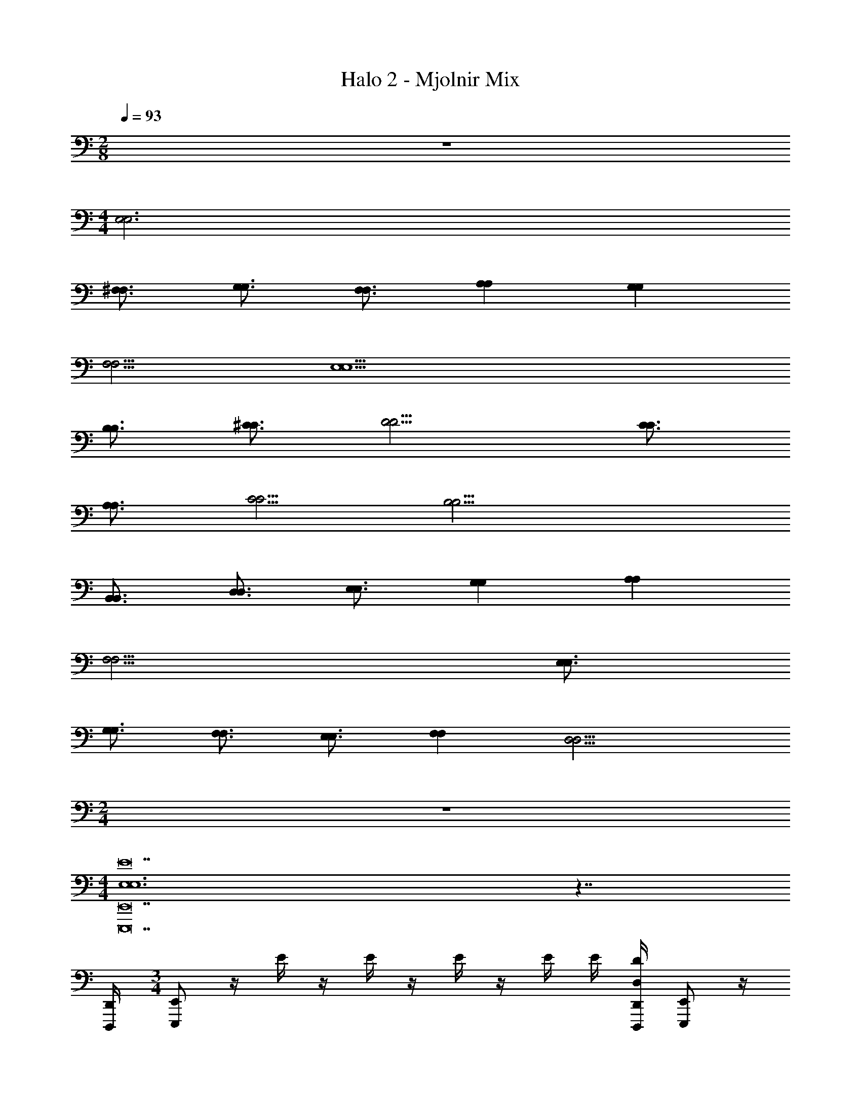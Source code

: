 X: 1
T: Halo 2 - Mjolnir Mix
Z: ABC Generated by Starbound Composer v0.8.6
L: 1/4
M: 2/8
Q: 1/4=93
K: C
z 
M: 4/4
[E,3E,3] 
[^F,3/4F,3/4] [G,3/4G,3/4] [F,3/4F,3/4] [A,A,] [G,G,] 
[F,5/4F,5/4] [E,9/E,9/] 
[B,3/4B,3/4] [^C3/4C3/4] [D9/4D9/4] [C3/4C3/4] 
[A,3/4A,3/4] [C5/4C5/4] [B,17/4B,17/4] 
[B,,3/4B,,3/4] [D,3/4D,3/4] [E,3/4E,3/4] [G,G,] [A,A,] 
[F,13/4F,13/4] [E,3/4E,3/4] 
[G,3/4G,3/4] [F,3/4F,3/4] [E,3/4E,3/4] [F,F,] [z3/4D,11/4D,11/4] 
M: 2/4
z2 
M: 4/4
[E,6E,6E14E,,,14E,,14] z7/4 
[D,,/4D,,,/4] 
M: 3/4
[E,,/E,,,/] z/4 E/4 z/4 E/4 z/4 E/4 z/4 E/4 E/4 [D,/4D/4D,,/4D,,,/4] [E,,/E,,,/] z/4 
E/4 z/4 E/4 z/4 E/4 z/4 E/4 E/4 [D,,/4D/4D,,,/4] [E,,/E,,,/] [z/4B,,,/B,,,/] E/4 z/4 E/4 z/4 
E/4 z/4 E/4 E/4 [D,,/4D/4D,,,/4] [E,,/E,,,/] [z/4B,,,/B,,,/] E/4 z/4 [D,,/4E/4D,,,/4] [z/4E,,/E,,,/] E/4 [z/4B,,,/B,,,/] E/4 E/4 
[D,,/4D/4D,,,/4] [E,,3/16E,,,/4E,,,/4E,,/E,,,/] z/16 [E,,3/16E,,,/4E,,,/4] z/16 [E,,3/16E,,,/4E,,,/4] z/16 [E/4E,,2E9/4E,,9/4E9/4B,9/4E,9/4E3] z/4 E/4 z/4 E/4 z/4 E/4 E/4 [D,,/4D/4E,,/4D,,,/4] [E,,3/16E,,,/4E,,,/4E,,/E,,,/] z/16 [E,,3/16E,,,/4E,,,/4] z/16 [E,,3/16E,,,/4E,,,/4] z/16 
[E/4^F,,2^F9/4F,,9/4F9/4C9/4F,9/4F3] z/4 E/4 z/4 E/4 z/4 E/4 E/4 [D,,/4D/4F,,/4D,,,/4] [E,,3/16E,,,/4E,,,/4E,,/E,,,/] z/16 [E,,3/16E,,,/4E,,,/4] z/16 [E,,3/16E,,,/4E,,,/4] z/16 [E/4G,,2G9/4G,,9/4G9/4G,9/4D9/4G3] z/4 E/4 z/4 
E/4 z/4 E/4 E/4 [D,,/4D/4G,,/4D,,,/4] [E,,3/16E,,,/4E,,,/4E,,/E,,,/] z/16 [E,,3/16E,,,/4E,,,/4] z/16 [E,,3/16E,,,/4E,,,/4] z/16 [E/4A,,3/A3/A3/A9/4A,,9/4A,9/4E9/4] z/4 E/4 z/4 E/4 z/4 [A,,/4E/4A/4A/4] [G,,/4E/4G/4G/4] 
[F,,/4D,,/4D/4F/4D,,,/4F/4] [E,,3/16E,,,/4E,,,/4E,,/E,,,/E15/4] z/16 [E,,3/16E,,,/4E,,,/4] z/16 [E,,3/16E,,,/4E,,,/4] z/16 [E/4E,,2E9/4E,,9/4E9/4B,9/4E,9/4] z/4 E/4 z/4 E/4 z/4 E/4 E/4 [D,,/4D/4E,,/4D,,,/4] [E,,3/16E,,,/4E,,,/4E,,/E,,,/] z/16 [E,,3/16E,,,/4E,,,/4] z/16 [E,,3/16E,,,/4E,,,/4] z/16 
[E/4F,,2F9/4F,,9/4F9/4C9/4F,9/4F3] z/4 E/4 z/4 E/4 z/4 E/4 E/4 [D,,/4D/4F,,/4D,,,/4] [E,,3/16E,,,/4E,,,/4E,,/E,,,/] z/16 [E,,3/16E,,,/4E,,,/4] z/16 [E,,3/16E,,,/4E,,,/4] z/16 [E/4G,,2G9/4G,,9/4G9/4G,9/4D9/4G3] z/4 E/4 z/4 
E/4 z/4 E/4 E/4 [D,,/4D/4G,,/4D,,,/4] [E,,3/16E,,,/4E,,,/4E,,/E,,,/] z/16 [E,,3/16E,,,/4E,,,/4] z/16 [E,,3/16E,,,/4E,,,/4] z/16 [E/4A,,3/A3/A3/A9/4A,,9/4A,9/4E9/4] z/4 E/4 z/4 E/4 z/4 [A,,/4E/4A/4A/4] [G,,/4E/4G/4G/4] 
[F,,/4D,,/4D/4F/4D,,,/4F/4] [E,,3/16E,,,/4E,,,/4E,,/E,,,/e'5/E5/E15/4] z/16 [E,,3/16E,,,/4E,,,/4] z/16 [E,,3/16E,,,/4E,,,/4] z/16 [E/4E,,2E9/4E,,9/4E9/4B,9/4E,9/4] z/4 E/4 z/4 E/4 z/4 E/4 [E/4d'/4D/4] [D,,/4D/4e'/4E,,/4D,,,/4E/4] [E,,3/16E,,,/4E,,,/4E,,/E,,,/^f'5/F5/] z/16 [E,,3/16E,,,/4E,,,/4] z/16 [E,,3/16E,,,/4E,,,/4] z/16 
[E/4F,,2F9/4F,,9/4F9/4C9/4F,9/4F3] z/4 E/4 z/4 E/4 z/4 E/4 [E/4e'/4E/4] [D,,/4D/4f'/4F,,/4D,,,/4F/4] [E,,3/16E,,,/4E,,,/4E,,/E,,,/g'5/G5/] z/16 [E,,3/16E,,,/4E,,,/4] z/16 [E,,3/16E,,,/4E,,,/4] z/16 [E/4G,,2G9/4G,,9/4G9/4G,9/4D9/4G3] z/4 E/4 z/4 
E/4 z/4 E/4 [E/4f'/4F/4] [D,,/4D/4g'/4G,,/4D,,,/4G/4] [E,,3/16E,,,/4E,,,/4E,,/E,,,/a'3/A3/] z/16 [E,,3/16E,,,/4E,,,/4] z/16 [E,,3/16E,,,/4E,,,/4] z/16 [E/4A,,3/A3/A3/A9/4A,,9/4A,9/4E9/4] z/4 E/4 [z/4a'/A/] E/4 [z/4g'/G/] [A,,/4E/4A/4A/4] [G,,/4E/4G/4G/4f'/F/] 
[F,,/4D,,/4D/4F/4D,,,/4F/4] [E,,,/4E,,,/4G/4E,,/E,,,/E3/4e'5/] [E,,,/4E,,,/4E/4E/4B,/4E,/4] [E,,,/4E,,,/4] [E/4E/4B,/4D/E3/4E,3/4E9/4E,,9/4E,,9/4] [E/4B,/4] [E/4E/4B,/4E5/4] z/4 [E/4G/4G/4D/4G,/4] z/4 [E/4G/4D/4G3/4G,3/4] [E/4e'/4G/4D/4E/4] [D,,/4D/4d'/4G/4D,,,/4D/4D/4] [E,,,/4E,,,/4E,,/E,,,/B,5/b11/4] [E,,,/4E,,,/4A/4A/4E/4A,/4] [E,,,/4E,,,/4] 
[E/4A/4E/4A3/4A,3/4F9/4F,,9/4F,,9/4] [A/4E/4] [E/4A/4E/4] z/4 [E/4G/4G/4G,/4] [F/4F/4F,/4] [E/4G/4G/4G,/4] [E/4F/4F/4F,/4E,/4] [D,,/4D/4g/4E/4D,,,/4E/4E,/4E,/4] [E,,,/4E,,,/4G/4E,,/E,,,/e6E6] [E,,,/4E,,,/4E/4E/4B,/4E,/4] [E,,,/4E,,,/4] [E/4E/4B,/4E3/4E,3/4G9/4G,,9/4G,,9/4] [E/4B,/4] [E/4E/4B,/4] z/4 
[E/4G/4G/4D/4G,/4] z/4 [E/4G/4D/4G3/4G,3/4] [E/4G/4D/4] [D,,/4D/4G/4D,,,/4D/4] [E,,,/4E,,,/4E,,/E,,,/] [E,,,/4E,,,/4A/4A/4E/4A,/4] [E,,,/4E,,,/4] [E/4A/4E/4A3/4A,3/4A,,3/A9/4A,,9/4] [A/4E/4] [E/4A/4E/4] z/4 [E/4G/4G/4G,/4] [F/4F/4F,/4] [A,,/4E/4G/4G/4G,/4] [G,,/4E/4F/4F/4F,/4] 
[F,,/4D,,/4D/4E/4D,,,/4E/4E,/4] [E,,3/16E,,,/4E,,,/4B,3/8B,3/8E,,/E,,,/B/e12] z/16 [E,,3/16E,,,/4E,,,/4] z/16 [E,,3/16E,,,/4E,,,/4] z/16 [E/4E,,2E9/4E,,9/4E9/4B,9/4E,9/4E3] [B,/4B/4B,/4] [E/4C/4^c/4C/4] [z/4D3/8D3/8d/] E/4 z/4 E/4 [E/4B,/4B/4B,/4] [D,,/4D/4E,,/4D,,,/4D/4d/4D/4] [E,,3/16E,,,/4E,,,/4C/4c/4C/4E,,/E,,,/] z/16 [E,,3/16E,,,/4E,,,/4B,/4B/4B,/4] z/16 [E,,3/16E,,,/4E,,,/4A,/4A/4A,/4] z/16 
[E/4E,/E/E,/F,,2F9/4F,,9/4F9/4C9/4F,9/4F3] z/4 [E/4A,/4A/4A,/4] [E,/4E/4E,/4] [E/4B,/4B/4B,/4] [C/4c/4C/4] [E/4B,/4B/4B,/4] [E/4A,/4A/4A,/4] [D,,/4D/4F,,/4D,,,/4E,/4E/4E,/4] [E,,3/16E,,,/4E,,,/4B,3/8B,3/8E,,/E,,,/B/] z/16 [E,,3/16E,,,/4E,,,/4] z/16 [E,,3/16E,,,/4E,,,/4] z/16 [E/4G,,2G9/4G,,9/4G9/4G,9/4D9/4G3] [C/4c/4C/4] [E/4D/4d/4D/4] [z/4EeE3/] 
E/4 z/4 E/4 [E/4C/4c/4] [D,,/4D/4G,,/4D,,,/4D/4d/4] [E,,3/16E,,,/4E,,,/4E/4e/4E/4E,,/E,,,/] z/16 [E,,3/16E,,,/4E,,,/4D/4d/4D/4] z/16 [E,,3/16E,,,/4E,,,/4C/4c/4C/4] z/16 [E/4D/4d/4D/4A,,3/A3/A3/A9/4A,,9/4A,9/4E9/4] [C/4c/4C/4] [E/4B,/4B/4B,/4] [E/4e/4E/4] [E/4D/4d/4D/4] [C/4c/4C/4] [A,,/4E/4A/4A/4B,/4B/4B,/4] [G,,/4E/4G/4G/4C/4c/4C/4] 
[F,,/4D,,/4D/4F/4D,,,/4F/4D/4d/4D/4] [E,,3/16E,,,/4E,,,/4F/4^f/4F/4E,,/E,,,/e18] z/16 [E,,3/16E,,,/4E,,,/4D/4d/4D/4] z/16 [E,,3/16E,,,/4E,,,/4B,/4B/4B,/4] z/16 [E/4B,,3/4E,3/4E,,3/4E,3/4E,,3/4E3/4B,3/4E,3/4A3/4a3/4A3/4] z/4 E/4 [E,,3/16E,,,/4E,,,/4] z/16 [E,,3/16E,,,/4E/4E,,,/4A/4a/4A/4] z/16 [E,,3/16E,,,/4E,,,/4] z/16 [E/4A/4a/4A/4^C,3/4F,3/4F,,3/4F,3/4F,,3/4F3/4C3/4F,3/4] E/4 [D,,/4D/4D,,,/4A/4a/4A/4] [E,,3/16E,,,/4E,,,/4F/4f/4F/4E,,/E,,,/] z/16 [E,,3/16E,,,/4E,,,/4D/4d/4D/4] z/16 [E,,3/16E,,,/4E,,,/4B,/4B/4B,/4] z/16 
[E/4D,3/4G,3/4G,,3/4G,3/4G,,3/4G3/4D3/4G,3/4A3/4a3/4A3/4] z/4 E/4 [E,,3/16E,,,/4E,,,/4] z/16 [E,,3/16E,,,/4E/4E,,,/4D/4d/4D/4] z/16 [E,,3/16E,,,/4E,,,/4E/4e/4E/4] z/16 [E/4F/4f/4F/4E,3/4A,3/4A,,3/4A,3/4A,,3/4A3/4E3/4A,3/4] [E/4G/4g/4G/4] [D,,/4D/4D,,,/4A/4a/4A/4] [E,,3/16E,,,/4E,,,/4B3/8B,3/8E3/8A3/8E,,/E,,,/B,/a/] z/16 [E,,3/16E,,,/4E,,,/4] z/16 [E,,3/16E,,,/4E,,,/4] z/16 [E/4B,,3/4E,3/4E,,3/4E,3/4E,,3/4E3/4B,3/4E,3/4] [B,/4D/4D/4B/4B,/4] [E/4C/4E/4E/4c/4C/4] [E,,3/16E,,,/4E,,,/4D3/8F3/8F3/4d3/4D3/4] z/16 
[E,,3/16E,,,/4E/4E,,,/4] z/16 [E,,3/16E,,,/4E,,,/4] z/16 [E/4C,3/4F,3/4F,,3/4F,3/4F,,3/4F3/4C3/4F,3/4] [E/4D/4B,/4D/4B/4B,/4] [D,,/4D/4D,,,/4E/4C/4E/4c/4C/4] [E,,3/16E,,,/4E,,,/4G/4D/4G/4d/4D/4E,,/E,,,/] z/16 [E,,3/16E,,,/4E,,,/4F/4C/4F/4c/4C/4] z/16 [E,,3/16E,,,/4E,,,/4E/4B,/4E/4B/4B,/4] z/16 [E/4F/4C/4F/4c/4C/4D,3/4G,3/4G,,3/4G,3/4G,,3/4G3/4D3/4G,3/4] [E/4B,/4E/4B/4B,/4] [E/4D/4A,/4D/4A/4A,/4] [E,,3/16E,,,/4E,,,/4C/4F,/4C/4F/4F,/4] z/16 [E,,3/16E,,,/4E/4E,,,/4] z/16 [E,,3/16E,,,/4E,,,/4D/4A,/4D/4A/4A,/4] z/16 [E/4E,3/4A,3/4A,,3/4A,3/4A,,3/4A3/4E3/4A,3/4] [E/4E/4C/4E/4c/4C/4] 
[D,,/4D/4D,,,/4] [E,,3/16E,,,/4E,,,/4D3/8E,,/E,,,/B3/4D3/4B,3/4b3/4B3/4] z/16 [E,,3/16E,,,/4E,,,/4] z/16 [E,,3/16E,,,/4E,,,/4] z/16 [E/4B,,3/4E,3/4E,,3/4B,,3/4E,3/4E,,3/4E3/4B,3/4E,3/4] [B/4b/4B/4] [E/4B/4b/4B/4] [E,,3/16E,,,/4E,,,/4B3/4b3/4B3/4] z/16 [E,,3/16E,,,/4E/4E,,,/4] z/16 [E,,3/16E,,,/4E,,,/4] z/16 [E/4C,3/4F,3/4F,,3/4C,3/4F,3/4F,,3/4F3/4C3/4F,3/4] [E/4B/4b/4B/4] [D,,/4D/4D,,,/4B/4b/4B/4] [E,,3/16E,,,/4E,,,/4f/4c/4f/4^c'/4c/4E,,/E,,,/] z/16 [E,,3/16E,,,/4E,,,/4e/4B/4f/4b/4B/4] z/16 [E,,3/16E,,,/4E,,,/4d/4A/4e/4a/4A/4] z/16 
[E/4D,3/4G,3/4G,,3/4D,3/4G,3/4G,,3/4G3/4D3/4G,3/4dGdgG] z/4 E/4 [E,,3/16E,,,/4E,,,/4] z/16 [E,,3/16E,,,/4E/4E,,,/4c/4F/4c/4F/4] z/16 [E,,3/16E,,,/4E,,,/4d/4G/4d/4G/4] z/16 [E/4e/4A/4e/4A/4E,3/4A,3/4A,,3/4E,3/4A,3/4A,,3/4A3/4E3/4A,3/4] [E/4d/4G/4d/4G/4] [D,,/4D/4c/4F/4c/4F/4] [d/4G/4d/4G/4] [D/4D/4] [=F/4F/4] [D/4D/4G,5G,,5G,6G,,,6G,,,6] [G/4G/4] [D/4D/4] [F/4F/4] 
[D/4D/4] [G/4G/4] [D/4D/4] [F/4F/4] [D/4D/4] [G/4G/4] [D/4D/4] [F/4F/4] [D/4D/4] [G/4G/4] [A/4A/4] [_B/4B/4] [=c/4c/4] [B/4B/4] [A/4A/4] [G/4G/4] 
[G,/4G,,/4A/4A/4] [A,/4A,,/4E/4E/4] [G/4G/4] [E/4E/4] [A/4A/4A,,,15/4A,15/4A,,,19/4A,21/4A,,21/4] [E/4E/4] [G/4G/4] [E/4E/4] [A/4A/4] [E/4E/4] [G/4G/4] [E/4E/4] [A/4A/4] [E/4E/4] [G/4G/4] [E/4E/4] 
[A/4A/4] [E/4E/4] [G/4G/4] [E/4E/4A,,,/A,/] [A/4A/4] [E/4E/4G,,,/G,/] [A/4A/4] [G/4G/4^F,,,/F,/D,,/D,,,/] [^F/4F/4] [E,,,/4E,,,/4E,,/E,,,/e12] [E,,,/4E,,,/4E/4B,/4E,/4] [E,,,/4E,,,/4] [E/4B,/4E3/4E,3/4E,,2E9/4E,,9/4E3] B,/4 [E/4B,/4] z/4 
[E/4G/4D/4G,/4] z/4 [E/4D/4G3/4G,3/4] [E/4D/4] [D,,/4D/4E,,/4D,,,/4D/4] [E,,,/4E,,,/4E,,/E,,,/] [E,,,/4E,,,/4A/4E/4A,/4] [E,,,/4E,,,/4] [E/4E/4A3/4A,3/4F,,2F9/4F,,9/4F3] E/4 [E/4E/4] z/4 [E/4G/4G,/4] [F/4F,/4] [E/4G/4G,/4] [E/4F/4F,/4] 
[D,,/4D/4F,,/4D,,,/4E/4E,/4] [E,,,/4E,,,/4E,,/E,,,/] [E,,,/4E,,,/4E/4B,/4E,/4] [E,,,/4E,,,/4] [E/4B,/4E3/4E,3/4G,,2G9/4G,,9/4G3] B,/4 [E/4B,/4] z/4 [E/4G/4D/4G,/4] z/4 [E/4D/4G3/4G,3/4] [E/4D/4] [D,,/4D/4G,,/4D,,,/4D/4] [E,,,/4E,,,/4E,,/E,,,/] [E,,,/4E,,,/4A/4E/4A,/4] [E,,,/4E,,,/4] 
[E/4E/4A3/4A,3/4A,,3/A3/A9/4A,,9/4] E/4 [E/4E/4] z/4 [E/4G/4G,/4] [F/4F,/4] [A,,/4E/4A/4G/4G,/4] [G,,/4E/4G/4F/4F,/4] [F,,/4D,,/4D/4F/4D,,,/4E/4E,/4] [E,,3/16E,,,/4E,,,/4b/4=B/4E,,/E,,,/E3e12] z/16 [E,,3/16E,,,/4E,,,/4] z/16 [E,,3/16E,,,/4E,,,/4e'/4e/4] z/16 [E/4E,,2E9/4E,,9/4E9/4B,9/4E,9/4E3] [f'/4f/4] E/4 [g'/4g/4] 
[E/4f'/4f/4] [e'/4e/4] [E/4d'/4d/4] E/4 [D,,/4D/4E,,/4D,,,/4b/4B/4] [E,,3/16E,,,/4E,,,/4e'/4e/4E,,/E,,,/F3] z/16 [E,,3/16E,,,/4E,,,/4] z/16 [E,,3/16E,,,/4E,,,/4f'/4f/4] z/16 [E/4F,,2F9/4F,,9/4F9/4C9/4F,9/4F3] [g'/4g/4] E/4 [z/4a'/a/] E/4 [e'/4e/4] [E/4a'/4a/4] [E/4g'/4g/4] 
[D,,/4D/4F,,/4D,,,/4f'/4f/4] [E,,3/16E,,,/4E,,,/4b/4B/4E,,/E,,,/G3] z/16 [E,,3/16E,,,/4E,,,/4] z/16 [E,,3/16E,,,/4E,,,/4e'/4e/4] z/16 [E/4G,,2G9/4G,,9/4G9/4G,9/4D9/4G3] [f'/4f/4] E/4 [g'/4g/4] [E/4f'/4f/4] [e'/4e/4] [E/4d'/4d/4] E/4 [D,,/4D/4G,,/4D,,,/4b/4B/4] [E,,3/16E,,,/4E,,,/4e'/4e/4E,,/E,,,/A3/] z/16 [E,,3/16E,,,/4E,,,/4] z/16 [E,,3/16E,,,/4E,,,/4f'/4f/4] z/16 
[E/4A,,3/A3/A3/A9/4A,,9/4A,9/4E9/4] [g'/4g/4] E/4 [A/4a'/4a/] E/4 [G/4g'/4e/4] [A,,/4E/4A/4A/4a/4E,,/] [G,,/4E/4G/4G/4F/4f'/4g/4] [F,,/4D,,/4D/4F/4D,,,/4F/4f/4] [d/4G/4g'/4d/4G/4] [D/4D/4] [=F/4d'/4F/4] [D/4D/4G,5G,,5G,6G,,,6G,,,6] [G/4g'/4G/4] [D/4D/4] [F/4d'/4F/4] 
[D/4D/4] [G/4g'/4G/4] [D/4D/4] [F/4d'/4F/4] [D/4D/4] [G/4g'/4G/4] [D/4D/4] [F/4d'/4F/4] [D/4D/4] [G/4g'/4G/4] [A/4A/4] [_B/4d'/4B/4] [c/4c/4] [B/4g'/4B/4] [A/4A/4] [G/4d'/4G/4] 
[G,/4G,,/4A/4A/4] [A,/4A,,/4E/4g'/4E/4] [G/4G/4] [E/4e'/4E/4] [A/4A/4A,,,15/4A,15/4A,,,15/4A,21/4A,,21/4] [E/4a'/4E/4] [G/4G/4] [E/4e'/4E/4] [A/4A/4] [E/4a'/4E/4] [G/4G/4] [E/4e'/4E/4] [A/4A/4] [E,,/8E/4a'/4E/4] E,,/8 [E,,/8G/4G/4] E,,/8 [E,,/8E/4e'/4E/4] E,,/8 
[E,,/8A/4A/4] E,,/8 [E,,/8E/4a'/4E/4] E,,/8 [E,,/8G/4G/4] E,,/8 [E/4e'/4E/4A,,,/A,/A,,/A,,,/] [A/4A/4] [E/4a'/4E/4G,,,/G,/G,,/G,,,/] [A/4A/4] [G/4e'/4G/4F,,,/F,/F,,/F,,,/] [^F/4F/4] [E,,3/16E,,,/4E,,,/4E,,,/4E,,/] z/16 [E,,3/16E,,,/4E,,,/4E,,,/4] z/16 [E,,3/16E,,,/4E,,,/4E,,,/4] z/16 [E/4E,,2E9/4E,,9/4E,,,9/4E9/4B,9/4E,9/4=B9/4E3] z/4 E/4 z/4 
E/4 z/4 E/4 E/4 [D,,/4D/4E,,/4] [E,,3/16E,,,/4E,,,/4E,,,/4B/4E,,/] z/16 [E,,3/16E,,,/4E,,,/4E,,,/4A/4] z/16 [E,,3/16E,,,/4E,,,/4E,,,/4G/4] z/16 [E/4F,,2F9/4F,,9/4F,,,9/4F9/4C9/4F,9/4F3B3] z/4 E/4 z/4 E/4 z/4 E/4 E/4 
[D,,/4D/4F,,/4] [E,,3/16E,,,/4E,,,/4E,,,/4E,,/] z/16 [E,,3/16E,,,/4E,,,/4E,,,/4] z/16 [E,,3/16E,,,/4E,,,/4E,,,/4] z/16 [E/4G,,2G9/4G,,9/4G,,,9/4G9/4G,9/4D9/4B5/G3] z/4 E/4 z/4 E/4 z/4 E/4 E/4 [D,,/4D/4G,,/4] [E,,3/16E,,,/4E,,,/4E,,,/4E,,/] z/16 [E,,3/16E,,,/4E,,,/4E,,,/4A/4] z/16 [E,,3/16E,,,/4E,,,/4E,,,/4G/4] z/16 
[E/4A,,,3/4A,,3/A3/A3/A9/4A,,9/4A,9/4E9/4B9/4] z/4 E/4 [z/4A,,,/] E/4 [z/4G,,,/] [A,,/4E/4A/4A/4] [G,,/4E/4G/4G/4F,,,/] [F,,/4D,,/4D/4F/4F/4] [E,,3/16E,,,/4E,,,/4E,,,/4G/4E,,/] z/16 [F/8E,,3/16E,,,/4E,,,/4E,,,/4] [z/8E/4] [z/8E,,3/16E,,,/4E,,,/4E,,,/4] [z/8D/4] [E/4E,,2E9/4E,,9/4E,,,9/4E9/4B,9/4E,9/4E9/4E3] z/4 E/4 z/4 
E/4 z/4 E/4 E/4 [D,,/4D/4E,,/4] [E,,3/16E,,,/4E,,,/4E,,,/4E,,/E/] z/16 [E,,3/16E,,,/4E,,,/4E,,,/4] z/16 [E,,3/16E,,,/4E,,,/4E,,,/4D/4] z/16 [E/4F,,2F9/4F,,9/4F,,,9/4F9/4C9/4F,9/4F9/4F3] z/4 E/4 z/4 E/4 z/4 E/4 E/4 
[D,,/4D/4F,,/4] [E,,3/16E,,,/4E,,,/4E,,,/4E,,/F/] z/16 [E,,3/16E,,,/4E,,,/4E,,,/4] z/16 [E,,3/16E,,,/4E,,,/4E,,,/4E/4] z/16 [E/4G,,2G9/4G,,9/4G,,,9/4G9/4G,9/4D9/4G9/4G3] z/4 E/4 z/4 E/4 z/4 E/4 E/4 [D,,/4D/4G,,/4] [E,,3/16E,,,/4E,,,/4E,,,/4E,,/G/] z/16 [E,,3/16E,,,/4E,,,/4E,,,/4] z/16 [E,,3/16E,,,/4E,,,/4E,,,/4E/4] z/16 
[E/4A,,,3/4A3/4A,,3/A3/A3/A9/4A,,9/4A,9/4E9/4] z/4 E/4 [z/4A,,,/A/] E/4 [z/4G,,,/G/] [A,,/4E/4A/4A/4] [G,,/4E/4G/4G/4F,,,/F/] [F,,/4D,,/4D/4F/4F/4] [E,,,/4E,,,/4G/4E,,,/4G/4G/4E,,/e'5/] [E,,,/4E,,,/4E/4E,,,/4E/4B,/4E,/4F/4F/4] [E,,,/4E,,,/4E,,,/4E/4E/4] [E/4E/4B,/4E3/4E,3/4E3/4E3/4E9/4E,,9/4E,,9/4E,,,9/4] [E/4B,/4] [E/4E/4B,/4] [z/4e3/e3/] 
[E/4G/4G/4D/4G,/4] z/4 [E/4G/4D/4G3/4G,3/4] [E/4e'/4G/4D/4] [D,,/4D/4d'/4G/4D/4] [E,,,/4E,,,/4E,,,/4e/4e/4E,,/b11/4] [E,,,/4E,,,/4A/4E,,,/4A/4E/4A,/4d/4d/4] [E,,,/4E,,,/4E,,,/4B/4B/4] [E/4A/4E/4c/c/A3/4A,3/4F9/4F,,9/4F,,9/4F,,,9/4] [A/4E/4B2B2] [E/4A/4E/4] z/4 [E/4G/4G/4G,/4] [F/4F/4F,/4] [E/4G/4G/4G,/4] [E/4F/4F/4F,/4] 
[D,,/4D/4g/4E/4E/4E,/4] [E,,,/4E,,,/4G/4E,,,/4A/4A/4E,,/e6] [E,,,/4E,,,/4E/4E,,,/4E/4B,/4E,/4G/4G/4] [E,,,/4E,,,/4E,,,/4F/4F/4] [E/4E/4B,/4E3/4E,3/4G9/4G,,9/4G,,9/4G,,,9/4E9/4E9/4] [E/4B,/4] [E/4E/4B,/4] z/4 [E/4G/4G/4D/4G,/4] z/4 [E/4G/4D/4G3/4G,3/4] [E/4G/4D/4] [D,,/4D/4G/4D/4] [E,,,/4E,,,/4E,,,/4E/4E/4E,,/] [E,,,/4E,,,/4A/4E,,,/4A/4E/4A,/4E/4E/4] [E,,,/4E,,,/4E,,,/4E/4E/4] 
[E/4A/4E/4A/4A/4A,,,3/4A3/4A,3/4A,,3/A9/4A,,9/4] [A/4E/4G/4G/4] [E/4A/4E/4F/4F/4] [A/4A/4A,,,/] [E/4G/4G/4G,/4] [F/4F/4F,/4G/4G/4G,,,/] [A,,/4E/4G/4G/4G,/4] [G,,/4E/4F/4F/4F,/4F/4F/4F,,,/] [F,,/4D,,/4D/4E/4E/4E,/4] [E,,3/16E,,,/4E,,,/4E,,,/4B,3/8E,,/B/e12] z/16 [E,,3/16E,,,/4E,,,/4E,,,/4] z/16 [E,,3/16E,,,/4E,,,/4E,,,/4] z/16 [E/4E,,2E9/4E,,9/4E,,,9/4E9/4B,9/4E,9/4E9/4E3] [B/4B,/4] [E/4^c/4C/4] [z/4D3/8d/] 
E/4 z/4 E/4 [E/4B/4B,/4] [D,,/4D/4E,,/4d/4D/4] [E,,3/16E,,,/4E,,,/4E,,,/4c/4C/4E,,/G/] z/16 [E,,3/16E,,,/4E,,,/4E,,,/4F/4B/4B,/4] z/16 [E,,3/16E,,,/4E,,,/4E,,,/4A/4A,/4D/] z/16 [E/4E/E,/F,,2F9/4F,,9/4F,,,9/4F9/4C9/4F,9/4F3E3] z/4 [E/4A/4A,/4] [E/4E,/4] [E/4B/4B,/4] [c/4C/4] [E/4B/4B,/4] [E/4A/4A,/4] 
[D,,/4D/4F,,/4E/4E,/4] [E,,3/16E,,,/4E,,,/4E,,,/4B,3/8E,,/B/] z/16 [E,,3/16E,,,/4E,,,/4E,,,/4] z/16 [E,,3/16E,,,/4E,,,/4E,,,/4] z/16 [E/4G,,2G9/4G,,9/4G,,,9/4G9/4G,9/4D9/4B9/4G3] [c/4C/4] [E/4d/4D/4] [z/4Ee] E/4 z/4 E/4 [E/4C/4c/4] [D,,/4D/4G,,/4D/4d/4] [E,,3/16E,,,/4E,,,/4E,,,/4e/4E/4E,,/A/] z/16 [E,,3/16E,,,/4E,,,/4E,,,/4G/4d/4D/4] z/16 [E,,3/16E,,,/4E,,,/4E,,,/4c/4C/4E/] z/16 
[E/4d/4D/4A,,,3/4A,,3/A3/A3/A9/4A,,9/4A,9/4E9/4D9/4] [c/4C/4] [E/4B/4B,/4] [e/4E/4A,,,/] [E/4d/4D/4] [c/4C/4G,,,/] [A,,/4E/4A/4A/4B/4B,/4] [G,,/4E/4G/4G/4c/4C/4F,,,/] [F,,/4D,,/4D/4F/4F/4d/4D/4] [E,,3/16E,,,/4E,,,/4E,,,/4F/4f/4F/4E,,/e18] z/16 [E,,3/16E,,,/4E,,,/4E,,,/4D/4d/4D/4] z/16 [E,,3/16E,,,/4E,,,/4E,,,/4B,/4B/4B,/4] z/16 [E/4B,,3/4E,3/4E,,3/4E,3/4E,,3/4E,,,3/4E3/4B,3/4E,3/4A3/4a3/4A3/4] z/4 E/4 [E,,3/16E,,,/4E,,,/4E,,,/4] z/16 
[E,,3/16E,,,/4E/4E,,,/4E,,,/4A/4a/4A/4] z/16 [E,,3/16E,,,/4E,,,/4E,,,/4] z/16 [E/4A/4a/4A/4C,3/4F,3/4F,,3/4F,3/4F,,3/4F,,,3/4F3/4C3/4F,3/4] E/4 [D,,/4D/4A/4a/4A/4] [E,,3/16E,,,/4E,,,/4E,,,/4F/4f/4F/4E,,/] z/16 [E,,3/16E,,,/4E,,,/4E,,,/4D/4d/4D/4] z/16 [E,,3/16E,,,/4E,,,/4E,,,/4B,/4B/4B,/4] z/16 [E/4D,3/4G,3/4G,,3/4G,3/4G,,3/4G,,,3/4G3/4D3/4G,3/4A3/4a3/4A3/4] z/4 E/4 [E,,3/16E,,,/4E,,,/4E,,,/4] z/16 [E,,3/16E,,,/4E/4E,,,/4E,,,/4D/4d/4D/4] z/16 [E,,3/16E,,,/4E,,,/4E,,,/4E/4e/4E/4] z/16 [E/4F/4f/4F/4E,3/4A,3/4A,,3/4A,3/4A,,3/4A,,,3/4A3/4E3/4A,3/4] [E/4G/4g/4G/4] 
[D,,/4D/4A/4a/4A/4] [E,,3/16E,,,/4E,,,/4E,,,/4B3/8E3/8A3/8E,,/B,/a/] z/16 [E,,3/16E,,,/4E,,,/4E,,,/4] z/16 [E,,3/16E,,,/4E,,,/4E,,,/4] z/16 [E/4B,,3/4E,3/4E,,3/4E,3/4E,,3/4E,,,3/4E3/4B,3/4E,3/4] [B,/4D/4D/4B/4B,/4] [E/4C/4E/4E/4c/4C/4] [E,,3/16E,,,/4E,,,/4E,,,/4D3/8F3/8F3/4d3/4D3/4] z/16 [E,,3/16E,,,/4E/4E,,,/4E,,,/4] z/16 [E,,3/16E,,,/4E,,,/4E,,,/4] z/16 [E/4C,3/4F,3/4F,,3/4F,3/4F,,3/4F,,,3/4F3/4C3/4F,3/4] [E/4D/4B,/4D/4B/4B,/4] [D,,/4D/4E/4C/4E/4c/4C/4] [E,,3/16E,,,/4E,,,/4E,,,/4G/4D/4G/4d/4D/4E,,/] z/16 [E,,3/16E,,,/4E,,,/4E,,,/4F/4C/4F/4c/4C/4] z/16 [E,,3/16E,,,/4E,,,/4E,,,/4E/4B,/4E/4B/4B,/4] z/16 
[E/4F/4C/4F/4c/4C/4D,3/4G,3/4G,,3/4G,3/4G,,3/4G,,,3/4G3/4D3/4G,3/4] [E/4B,/4E/4B/4B,/4] [E/4D/4A,/4D/4A/4A,/4] [E,,3/16E,,,/4E,,,/4E,,,/4C/4F,/4C/4F/4F,/4] z/16 [E,,3/16E,,,/4E/4E,,,/4E,,,/4] z/16 [E,,3/16E,,,/4E,,,/4E,,,/4D/4A,/4D/4A/4A,/4] z/16 [E/4E,3/4A,3/4A,,3/4A,3/4A,,3/4A,,,3/4A3/4E3/4A,3/4] [E/4E/4C/4E/4c/4C/4] [D,,/4D/4] [E,,3/16E,,,/4E,,,/4E,,,/4D3/8E,,/B3/4D3/4B,3/4b3/4B3/4] z/16 [E,,3/16E,,,/4E,,,/4E,,,/4] z/16 [E,,3/16E,,,/4E,,,/4E,,,/4] z/16 [E/4B,,3/4E,3/4E,,3/4B,,3/4E,3/4E,,3/4E,,,3/4E3/4B,3/4E,3/4] [B/4b/4B/4] [E/4B/4b/4B/4] [E,,3/16E,,,/4E,,,/4E,,,/4B3/4b3/4B3/4] z/16 
[E,,3/16E,,,/4E/4E,,,/4E,,,/4] z/16 [E,,3/16E,,,/4E,,,/4E,,,/4] z/16 [E/4C,3/4F,3/4F,,3/4C,3/4F,3/4F,,3/4F,,,3/4F3/4C3/4F,3/4] [E/4B/4b/4B/4] [D,,/4D/4B/4b/4B/4] [E,,3/16E,,,/4E,,,/4E,,,/4f/4c/4f/4c'/4c/4E,,/] z/16 [E,,3/16E,,,/4E,,,/4E,,,/4e/4B/4f/4b/4B/4] z/16 [E,,3/16E,,,/4E,,,/4E,,,/4d/4A/4e/4a/4A/4] z/16 [E/4D,3/4G,3/4G,,3/4D,3/4G,3/4G,,3/4G,,,3/4G3/4D3/4G,3/4dGdgG] z/4 E/4 [E,,3/16E,,,/4E,,,/4E,,,/4] z/16 [E,,3/16E,,,/4E/4E,,,/4E,,,/4c/4F/4c/4F/4] z/16 [E,,3/16E,,,/4E,,,/4E,,,/4d/4G/4d/4G/4] z/16 [E/4e/4A/4e/4A/4E,3/4A,3/4A,,3/4E,3/4A,3/4A,,3/4A,,,3/4A3/4E3/4A,3/4] [E/4d/4G/4d/4G/4] 
[D,,/4D/4c/4F/4c/4F/4] [d/4G/4d/4G/4g'/4d/4G/4G,,/] [D/4D/4D/4] [=F/4F/4d'/4F/4] [D/4D/4D/4G,,5G,5G,,5G,6G,,,6G,,,6] [G/4G/4g'/4G/4] [D/4D/4D/4] [F/4F/4d'/4F/4] [D/4D/4D/4] [G/4G/4g'/4G/4] [D/4D/4D/4] [F/4F/4d'/4F/4] [D/4D/4D/4] [G/4G/4g'/4G/4] [D/4D/4D/4] [F/4F/4d'/4F/4] 
[D/4D/4D/4] [G/4G/4g'/4G/4] [A/4A/4A/4] [_B/4B/4d'/4B/4] [=c/4c/4c/4] [B/4B/4g'/4B/4] [A/4A/4A/4] [G/4G/4d'/4G/4] [A/4G,,/4G,/4G,,/4A/4A/4] [E/4A,/4A,,/4E/4g'/4E/4A,,/] [G/4G/4G/4] [E/4E/4e'/4E/4] [A/4A/4A/4A,,7/A,,,15/4A,15/4A,,,15/4A,21/4A,,21/4] [E/4E/4a'/4E/4] [G/4G/4G/4] [E/4E/4e'/4E/4] 
[A/4A/4A/4] [E/4E/4a'/4E/4] [G/4G/4G/4] [E/4E/4e'/4E/4] [A/4A/4A/4] [E,,/8E/4E/4a'/4E/4] E,,/8 [E,,/8G/4G/4G/4] E,,/8 [E,,/8E/4E/4e'/4E/4] E,,/8 [E,,/8A/4A/4A/4] E,,/8 [E,,/8E/4E/4a'/4E/4] E,,/8 [E,,/8G/4G/4G/4] E,,/8 [E/4E/4A,,,/A,/A,,/A,,,/a'/A/] [A/4A/4] [E/4E/4G,,,/G,/G,,/G,,,/g'/G/] [A/4A/4] [G/4G/4F,,,/F,/F,,/F,,,/f'/^F/] 
[F/4F/4] [E,,,/4E,,,/4G/4E,,,/4E,,/e'5/B,6] [E,,,/4E,,,/4E/4E,,,/4E/4B,/4E,/4e'/4] [E,,,/4E,,,/4E,,,/4] [E/4E/4B,/4e'/4E3/4E,3/4E9/4E,,9/4E,,9/4E,,,9/4B,,9/4E,,9/4] [E/4B,/4e'/4] [E/4E/4B,/4e'/4] z/4 [E/4G/4G/4D/4G,/4g'/4] z/4 [E/4G/4D/4g'/4G3/4G,3/4] [E/4e'/4G/4D/4g'/4] [D,,/4D/4d'/4G/4D/4g'/4] [E,,,/4E,,,/4E,,,/4E,,/b11/4] [E,,,/4E,,,/4A/4E,,,/4A/4E/4A,/4a'/4] [E,,,/4E,,,/4E,,,/4] 
[E/4A/4E/4a'/4A3/4A,3/4F9/4F,,9/4F,,9/4F,,,9/4C,9/4F,,9/4] [A/4E/4a'/4] [E/4A/4E/4a'/4] z/4 [E/4G/4G/4G,/4g'/4] [F/4F/4F,/4f'/4] [E/4G/4G/4G,/4g'/4] [E/4F/4F/4F,/4f'/4] [D,,/4D/4g/4E/4E/4E,/4e'/4] [E/8E,,,/4E,,,/4G/4E,,,/4E,,/e6] D/8 [B,/8E,,,/4E,,,/4E/4E,,,/4E/4B,/4E,/4e'/4] A,/8 [E,,,/4E,,,/4E,,,/4B,/] [E/4E/4B,/4e'/4E3/4E,3/4G9/4G,,9/4G,,9/4G,,,9/4G,,9/4D,9/4] [E/4B,/4e'/4] [E/4E/4B,/4e'/4] E/8 D/8 
[B,/8E/4G/4G/4D/4G,/4g'/4] A,/8 [z/4B,/] [E/4G/4D/4g'/4G3/4G,3/4] [E/4G/4D/4g'/4] [D,,/4D/4G/4D/4g'/4] [E/8E,,,/4E,,,/4E,,,/4E,,/] D/8 [B,/8E,,,/4E,,,/4A/4E,,,/4A/4E/4A,/4a'/4] A,/8 [E,,,/4E,,,/4E,,,/4B,/] [E/4A/4E/4a'/4A,,,3/4A3/4A,3/4A,,3/E,2A9/4A,,9/4A,,9/4] [z/8A/4E/4a'/4] B,/8 [E/8E/4A/4E/4a'/4] G/8 [z/4A,,,/A3/] [E/4G/4G/4G,/4g'/4] [F/4F/4F,/4f'/4G,,,/] [A,,/4E/4G/4G/4G,/4g'/4] [G,,/4E/4F/4F/4F,/4f'/4F,,,/] 
[F,,/4D,,/4D/4E/4E/4E,/4e'/4] [E,,3/16E,,,/4E,,,/4E,,,/4b/4=B/4E,,/E3e12] z/16 [E,,3/16E,,,/4E,,,/4E,,,/4] z/16 [E,,3/16E,,,/4E,,,/4E,,,/4e'/4e/4] z/16 [E/4E,,2E9/4E,,9/4E,,,9/4E9/4B,9/4E,9/4E3] [f'/4f/4] E/4 [g'/4g/4] [E/4f'/4f/4] [e'/4e/4] [E/4d'/4d/4] E/4 [D,,/4D/4E,,/4b/4B/4] [E,,3/16E,,,/4E,,,/4E,,,/4e'/4e/4E,,/F3] z/16 [E,,3/16E,,,/4E,,,/4E,,,/4] z/16 [E,,3/16E,,,/4E,,,/4E,,,/4f'/4f/4] z/16 
[E/4F,,2F9/4F,,9/4F,,,9/4F9/4C9/4F,9/4F3] [g'/4g/4] E/4 [z/4a'/a/] E/4 [e'/4e/4] [E/4a'/4a/4] [E/4g'/4g/4] [D,,/4D/4F,,/4f'/4f/4] [E,,3/16E,,,/4E,,,/4E,,,/4B,/4E/4b/4B/4E,,/G3] z/16 [E,,3/16E,,,/4E,,,/4E,,,/4] z/16 [E,,3/16E,,,/4E,,,/4E,,,/4E/4F/4e'/4e/4] z/16 [E/4G,,2G9/4G,,9/4G,,,9/4G9/4G,9/4D9/4G3] [F/4G/4f'/4f/4] E/4 [G/4A/4g'/4g/4] 
[E/4F/4G/4f'/4f/4] [E/4F/4e'/4e/4] [E/4d'/4d/4D/E/] E/4 [D,,/4D/4G,,/4B,/4D/4b/4B/4] [E,,3/16E,,,/4E,,,/4E,,,/4E/4G/4e'/4e/4E,,/A2] z/16 [E,,3/16E,,,/4E,,,/4E,,,/4] z/16 [E,,3/16E,,,/4E,,,/4E,,,/4F/4A/4f'/4f/4] z/16 [E/4A,,,3/4A,,3/A3/A3/A9/4A,,9/4A,9/4E9/4] [G/4B/4g'/4g/4] E/4 [z/4A,,,/c/a'/a/A3/4] E/4 [B/4E/4e'/4e/4G,,,/] [A,,/4E/4A/4A/4A/4c/4A/4a'/4a/4] [G,,/4E/4G/4G/4G/4B/4G/4g'/4g/4F,,,/] 
[F,,/4D,,/4D/4F/4F/4F/4A/4F/4f'/4f/4] [d/4G/4d/4G/4g'/4d/4G/4G,,/G,,,/] [D/4A/4D/4D/4] [=F/4_B/4F/4d'/4F/4] [D/4A/4D/4D/4G,,2G,5G,,5G,,,5G,6G,,,6] [G/4d/4G/4g'/4G/4] [D/4A/4D/4D/4] [F/4B/4F/4d'/4F/4] [D/4A/4D/4D/4] [G/4d/4G/4g'/4G/4] [D/4A/4D/4D/4] [F/4B/4F/4d'/4F/4] [D/4A/4D/4D/4G,,3/4] [G/4d/4G/4g'/4G/4] [D/4A/4D/4D/4] [F/4B/4F/4d'/4F/4D,,3/4] 
[D/4A/4D/4D/4] [G/4d/4G/4g'/4G/4] [A/4e/4A/4A/4G,,3/4] [B/4=f/4B/4d'/4B/4] [c/4g/4c/4c/4] [B/4f/4B/4g'/4B/4D,,3/4] [A/4e/4A/4A/4] [G/4d/4G/4d'/4G/4] [A/4G,,/4G,/4G,,/4G,,,/4A/4A/4e25/4] [E/4A,/4A,,/4E/4g'/4E/4A,,/A,,,/] [G/4G/4G/4] [E/4E/4e'/4E/4] [A/4A/4A/4A,,7/A,,,15/4A,15/4A,,,15/4A,21/4A,,21/4] [E/4E/4a'/4E/4] [G/4G/4G/4] [E/4E/4e'/4E/4] 
[A/4A/4A/4] [E/4E/4a'/4E/4] [G/4G/4G/4] [E/4E/4e'/4E/4] [A/4A/4A/4] [E,,/8E/4E/4a'/4E/4] E,,/8 [E,,/8G/4G/4G/4] E,,/8 [E,,/8E/4E/4e'/4E/4] E,,/8 [E,,/8A/4A/4A/4] E,,/8 [E,,/8E/4E/4a'/4E/4] E,,/8 [E,,/8G/4G/4G/4] E,,/8 [E/4E/4A,,,/A,/A,,/A,,,/a'/A/] [A/4A/4] [E/4E/4G,,,/G,/G,,/G,,,/g'/G/] [A/4A/4] [G/4G/4F,,,/F,/D,,/F,,/F,,,/f'/^F/] 
[F/4F/4] [E,,3/16E,,,/4E,,,/4E,,/] z/16 [E,,3/16E,,,/4E,,,/4] z/16 [E,,3/16E,,,/4E,,,/4] z/16 [E/4E,,2E,,,9/4E9/4B,9/4E,9/4E3] z/4 E/4 z/4 E/4 z/4 E/4 E/4 [D,/4D/4D,,/4E,,/4] [E,,3/16E,,,/4E,,,/4E,,/] z/16 [E,,3/16E,,,/4E,,,/4] z/16 [E,,3/16E,,,/4E,,,/4] z/16 
[E/4F,,2F,,,9/4F9/4C9/4F,9/4F3] z/4 E/4 z/4 E/4 z/4 E/4 E/4 [D,,/4D/4F,,/4] [E,,3/16E,,,/4E,,,/4E,,/] z/16 [E,,3/16E,,,/4E,,,/4] z/16 [E,,3/16E,,,/4E,,,/4] z/16 [E/4G,,2G,,,9/4G9/4G,9/4D9/4G3] z/4 E/4 z/4 
E/4 z/4 E/4 E/4 [D,/4D/4D,,/4G,,/4] [E,,3/16E,,,/4E,,,/4E,,/] z/16 [E,,3/16E,,,/4E,,,/4] z/16 [E,,3/16E,,,/4E,,,/4] z/16 [E/4A,,,3/4A3/A3/A,,9/4A,9/4E9/4] z/4 E/4 [z/4A,,,/] E/4 [z/4G,,,/] [E/4A/4A/4D/4D/4] [E/4G/4G/4E/4E/4F,,,/] 
[D,,/4D/4F/4F/4F/4F/4] [E,,3/16E,,,/4E,,,/4E,,/G/G/] z/16 [E,,3/16E,,,/4E,,,/4] z/16 [E,,3/16E,,,/4E,,,/4G/G/] z/16 [E/4E,,2E,,,9/4E9/4B,9/4E,9/4E3] [z/4G/G/] E/4 [z/4G17/4G17/4] E/4 z/4 E/4 E/4 [D,/4D/4D,,/4E,,/4] [E,,3/16E,,,/4E,,,/4E,,/] z/16 [E,,3/16E,,,/4E,,,/4] z/16 [E,,3/16E,,,/4E,,,/4] z/16 
[E/4F,,2F,,,9/4F9/4C9/4F,9/4F3] z/4 E/4 z/4 E/4 z/4 E/4 E/4 [D,,/4D/4F,,/4E/4E/4] [E,,3/16E,,,/4E,,,/4E,,/D11/4D11/4] z/16 [E,,3/16E,,,/4E,,,/4] z/16 [E,,3/16E,,,/4E,,,/4] z/16 [E/4G,,2G,,,9/4G9/4G,9/4D9/4G3] z/4 E/4 z/4 
E/4 z/4 E/4 E/4 [D,/4D/4D,,/4G,,/4=C/4C/4] [E,,3/16E,,,/4E,,,/4E,,/B,3/B,3/] z/16 [E,,3/16E,,,/4E,,,/4] z/16 [E,,3/16E,,,/4E,,,/4] z/16 [E/4A,,3/4A,,,3/4A3/A3/A,9/4E9/4] z/4 E/4 [z/4A,,/A,,/A,,,/A,/a/A,/] E/4 [z/4G,,/G,,/G,,,/G,/g/G,/] [E/4A/4A/4] [E/4G/4G/4F,,/F,,/F,,,/F,/^f/F,/] 
[D/4F/4F/4] 
M: 2/4
z2 [E,3E,3E,,10E,10E10E,,26] 
[F,3/4F,3/4] [G,3/4G,3/4] [F,3/4F,3/4] [A,A,] [z5/4G,2G,2] 
E,,3/4 [B,,,3/4F,2F,2] E,,3/4 [z/B,,,] [z/E,19/4E,19/4] E,, 
B,,,/8 B,,,/8 B,,,/8 B,,,/8 B,,,/8 B,,,/8 B,,,/8 B,,,/8 B,,,/8 B,,,/8 [z2E,,4E,,,12] [B,3/4B,3/4] 
[^C3/4C3/4] [D9/4D9/4] [C3/4C3/4] [A,3/4A,3/4] 
[C5/4C5/4] [B,17/4B,17/4] z2 
[B,,3/4B,,3/4] [D,3/4D,3/4] [E,3/4E,3/4] [G,G,] [A,A,] 
[F,3F,3] z/4 [E,3/4E,3/4] 
[G,3/4G,3/4] [F,3/4F,3/4] [E,3/4E,3/4] [F,F,] [D,11/4D,11/4] 
[E,6E,6] 
